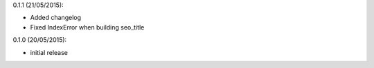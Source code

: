 
0.1.1 (21/05/2015):

- Added changelog
- Fixed IndexError when building seo_title


0.1.0 (20/05/2015):

- initial release
